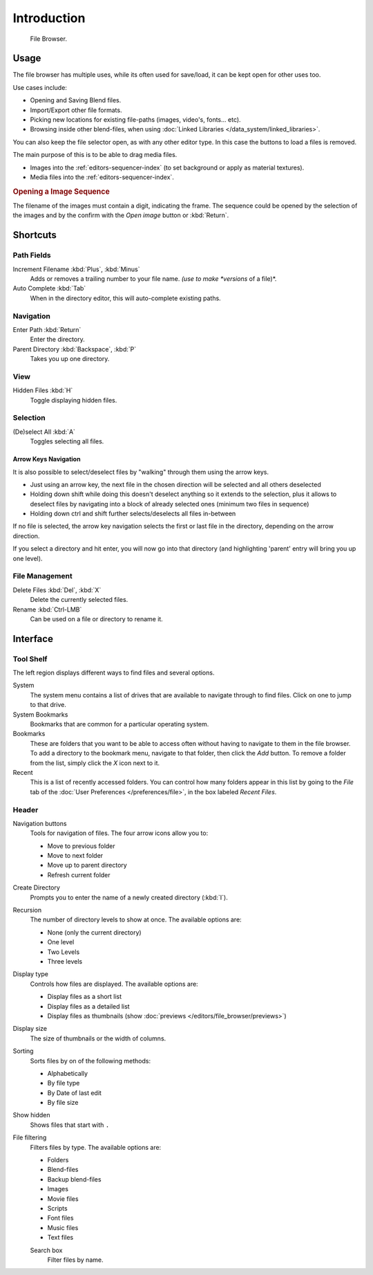 
************
Introduction
************

.. figure:: /images/editors_file_editor.png

   File Browser.


Usage
=====

The file browser has multiple uses, while its often used for save/load,
it can be kept open for other uses too.

Use cases include:

- Opening and Saving Blend files.
- Import/Export other file formats.
- Picking new locations for existing file-paths (images, video's, fonts... etc).
- Browsing inside other blend-files, when using :doc:`Linked Libraries </data_system/linked_libraries>`.

You can also keep the file selector open, as with any other editor type.
In this case the buttons to load a files is removed.

The main purpose of this is to be able to drag media files.

- Images into the :ref:`editors-sequencer-index` (to set background or apply as material textures).
- Media files into the :ref:`editors-sequencer-index`.

.. rubric:: Opening a Image Sequence

The filename of the images must contain a digit, indicating the frame.
The sequence could be opened by the selection of the images and 
by the confirm with the *Open image* button or :kbd:`Return`.  


Shortcuts
=========

Path Fields
-----------

Increment Filename :kbd:`Plus`, :kbd:`Minus`
   Adds or removes a trailing number to your file name.
   *(use to make *versions* of a file)*.
Auto Complete :kbd:`Tab`
   When in the directory editor, this will auto-complete existing paths.


Navigation
----------

Enter Path :kbd:`Return`
   Enter the directory.
Parent Directory :kbd:`Backspace`, :kbd:`P`
   Takes you up one directory.


View
----

Hidden Files :kbd:`H`
   Toggle displaying hidden files.


Selection
---------

(De)select All :kbd:`A`
   Toggles selecting all files.


Arrow Keys Navigation
^^^^^^^^^^^^^^^^^^^^^

It is also possible to select/deselect files by "walking" through them using the arrow keys.

- Just using an arrow key, the next file in the chosen direction will be selected and all others deselected
- Holding down shift while doing this doesn't deselect anything so it extends to the selection,
  plus it allows to deselect files by navigating into a block of already selected ones (minimum two files in sequence)
- Holding down ctrl and shift further selects/deselects all files in-between 

If no file is selected, the arrow key navigation selects the first or last file in the directory,
depending on the arrow direction.

If you select a directory and hit enter, you will now go into that directory
(and highlighting 'parent' entry will bring you up one level).


File Management
---------------

Delete Files :kbd:`Del`, :kbd:`X`
   Delete the currently selected files.
Rename :kbd:`Ctrl-LMB`
   Can be used on a file or directory to rename it.


Interface
=========

Tool Shelf
----------

The left region displays different ways to find files and several options.

System
   The system menu contains a list of drives that are available to navigate through to find
   files. Click on one to jump to that drive.
System Bookmarks
   Bookmarks that are common for a particular operating system.
Bookmarks
   These are folders that you want to be able to access often without having to navigate to them
   in the file browser. To add a directory to the bookmark menu, navigate to that folder,
   then click the *Add* button.
   To remove a folder from the list, simply click the *X* icon next to it.
Recent
   This is a list of recently accessed folders. You can control how many folders appear in this
   list by going to the *File* tab of the :doc:`User Preferences </preferences/file>`,
   in the box labeled *Recent Files*.


Header
------

Navigation buttons
   Tools for navigation of files. The four arrow icons allow you to:

   - Move to previous folder
   - Move to next folder
   - Move up to parent directory
   - Refresh current folder

Create Directory
   Prompts you to enter the name of a newly created directory (:kbd:`I`).

Recursion
   The number of directory levels to show at once. The available options are:

   - None (only the current directory)
   - One level
   - Two Levels
   - Three levels

Display type
   Controls how files are displayed. The available options are:

   - Display files as a short list
   - Display files as a detailed list
   - Display files as thumbnails (show :doc:`previews </editors/file_browser/previews>`)

Display size
   The size of thumbnails or the width of columns.

Sorting
   Sorts files by on of the following methods:

   - Alphabetically
   - By file type
   - By Date of last edit
   - By file size

Show hidden
   Shows files that start with ``.``

File filtering
   Filters files by type. The available options are:

   - Folders
   - Blend-files
   - Backup blend-files
   - Images
   - Movie files
   - Scripts
   - Font files
   - Music files
   - Text files

   Search box
      Filter files by name.
